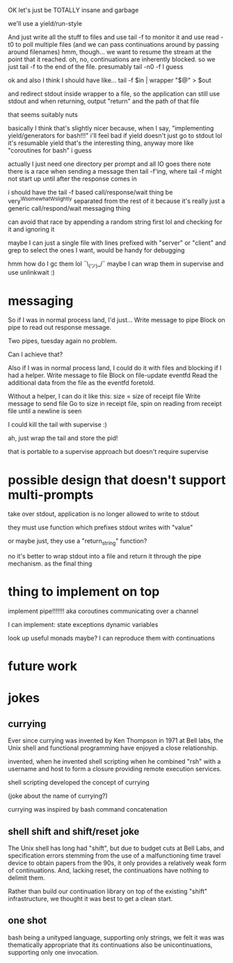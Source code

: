 OK let's just be TOTALLY insane and garbage

we'll use a yield/run-style

And just write all the stuff to files
and use tail -f to monitor it
and use read -t0 to poll multiple files
(and we can pass continuations around by passing around filenames)
hmm, though... we want to resume the stream at the point that it reached.
oh, no, continuations are inherently blocked.
so we just tail -f to the end of the file. presumably tail -n0 -f I guess

ok and also I think I should have like...
tail -f $in | wrapper "$@" > $out

and redirect stdout inside wrapper to a file, so the application can still use stdout
and when returning, output "return" and the path of that file

that seems suitably nuts

basically I think that's slightly nicer because,
when I say,
"implementing yield/generators for bash!!!"
i'll feel bad if yield doesn't just go to stdout lol
it's resumable yield that's the interesting thing, anyway
more like "coroutines for bash" i guess


actually I just need one directory per prompt
and all IO goes there
note there is a race when sending a message then tail -f'ing, where tail -f might not start up until after the response comes in

i should have the tail -f based call/response/wait thing be very^Wsomewhat^Wslightly separated from the rest of it
because it's really just a generic call/respond/wait messaging thing

can avoid that race by appending a random string first lol
and checking for it and ignoring it

maybe I can just a single file with lines prefixed with "server" or "client" and grep to select the ones I want, would be handy for debugging

hmm how do I gc them lol ¯\_(ツ)_/¯
maybe I can wrap them in supervise and use unlinkwait :)
* messaging

  So if I was in normal process land, I'd just...
  Write message to pipe
  Block on pipe to read out response message.

  Two pipes, tuesday again no problem.

  Can I achieve that?

  Also if I was in normal process land, I could do it with files and blocking if I had a helper.
  Write message to file
  Block on file-update eventfd
  Read the additional data from the file as the eventfd foretold.

  Without a helper, I can do it like this:
  size = size of receipt file
  Write message to send file
  Go to size in receipt file, spin on reading from receipt file until a newline is seen

I could kill the tail with supervise :)

ah, just wrap the tail and store the pid!

that is portable to a supervise approach but doesn't require supervise
* possible design that doesn't support multi-prompts
take over stdout, application is no longer allowed to write to stdout

they must use function which prefixes stdout writes with "value"

or maybe just, they use a "return_string" function?

no it's better to wrap stdout into a file and return it through the pipe mechanism.
as the final thing


* thing to implement on top
implement pipe!!!!!!! aka coroutines communicating over a channel

I can implement:
state
exceptions
dynamic variables

look up useful monads maybe? I can reproduce them with continuations

* future work

* jokes
** currying
Ever since currying was invented by Ken Thompson in 1971 at Bell labs,
the Unix shell and functional programming have enjoyed a close relationship.

invented,
when he invented shell scripting
when he combined "rsh" with a username and host to form a closure providing remote execution services.

shell scripting developed the concept of currying

(joke about the name of currying?)

currying was inspired by bash command concatenation
** shell shift and shift/reset joke
The Unix shell has long had "shift",
but due to budget cuts at Bell Labs,
and specification errors 
stemming from the use of a malfunctioning time travel device to obtain papers from the 90s,
it only provides a relatively weak form of continuations.
And, lacking reset, the continuations have nothing to delimit them.

Rather than build our continuation library on top of the existing "shift" infrastructure,
we thought it was best to get a clean start.
** one shot
bash being a unityped language, supporting only strings,
we felt it was was thematically appropriate that its continuations also be unicontinuations,
supporting only one invocation.
